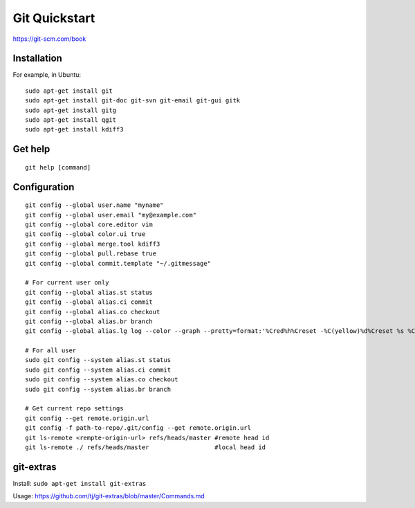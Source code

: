 Git Quickstart
==============

https://git-scm.com/book

Installation
------------
For example, in Ubuntu::

    sudo apt-get install git
    sudo apt-get install git-doc git-svn git-email git-gui gitk 
    sudo apt-get install gitg
    sudo apt-get install qgit
    sudo apt-get install kdiff3

Get help
--------
::

    git help [command]

Configuration
-------------
::

    git config --global user.name "myname"
    git config --global user.email "my@example.com"
    git config --global core.editor vim
    git config --global color.ui true
    git config --global merge.tool kdiff3 
    git config --global pull.rebase true
    git config --global commit.template "~/.gitmessage"

    # For current user only
    git config --global alias.st status
    git config --global alias.ci commit
    git config --global alias.co checkout
    git config --global alias.br branch
    git config --global alias.lg log --color --graph --pretty=format:'%Cred%h%Creset -%C(yellow)%d%Creset %s %Cgreen(%cr) %C(bold blue)<%an>%Creset' --abbrev-commit

    # For all user
    sudo git config --system alias.st status
    sudo git config --system alias.ci commit
    sudo git config --system alias.co checkout
    sudo git config --system alias.br branch

    # Get current repo settings
    git config --get remote.origin.url
    git config -f path-to-repo/.git/config --get remote.origin.url
    git ls-remote <rempte-origin-url> refs/heads/master #remote head id
    git ls-remote ./ refs/heads/master                  #local head id


git-extras
----------

Install: ``sudo apt-get install git-extras``

Usage: https://github.com/tj/git-extras/blob/master/Commands.md
